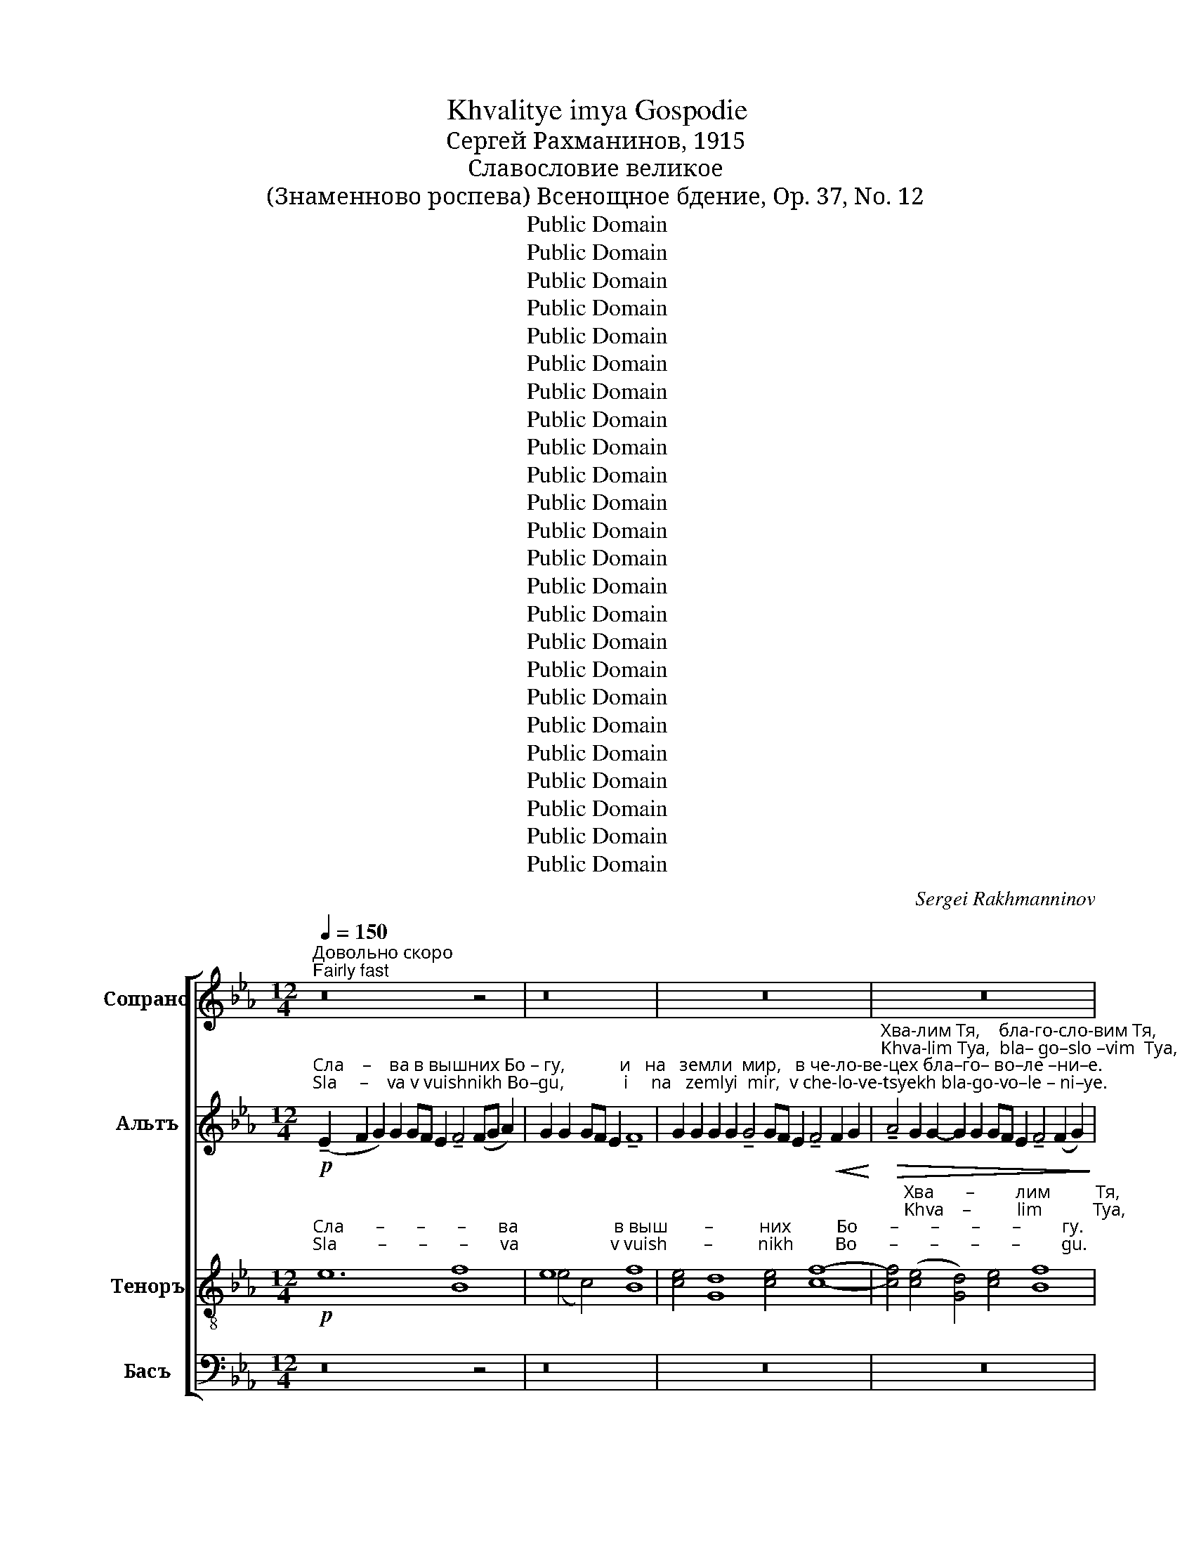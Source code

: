 X:1
T:Khvalitye imya Gospodie
T:Сергeй Рахманинов, 1915
T:Славословие великое
T:(Знаменново роспева) Всенощное бдение, Op. 37, No. 12
T:Public Domain
T:Public Domain
T:Public Domain
T:Public Domain
T:Public Domain
T:Public Domain
T:Public Domain
T:Public Domain
T:Public Domain
T:Public Domain
T:Public Domain
T:Public Domain
T:Public Domain
T:Public Domain
T:Public Domain
T:Public Domain
T:Public Domain
T:Public Domain
T:Public Domain
T:Public Domain
T:Public Domain
T:Public Domain
T:Public Domain
T:Public Domain
C:Sergei Rakhmanninov
Z:Public Domain
%%score [ ( 1 2 ) ( 3 4 ) ( 5 6 ) ( 7 8 9 ) ]
L:1/8
Q:1/4=150
M:12/4
K:Eb
V:1 treble nm="Сопрано" snm="С."
V:2 treble 
V:3 treble nm="Альтъ" snm="А."
V:4 treble 
V:5 treble-8 nm="Теноръ" snm="Т."
V:6 treble-8 
V:7 bass nm="Басъ" snm="Б."
V:8 bass 
V:9 bass 
V:1
"^Довольно скоро\nFairly fast" z16 z4 | z16 | z24 | z24 | %4
"^мягко\nsoftly"!p!"^Kла–ня   –   ем        Ти           ся,   сла-во - сло – вим         Тя,\nKla–nya   –  em        Ti           sya,   sla–vo – slo  – vim         Tya," !tenuto![Ac]4 [ce]4 !tenuto![GB]4 [ce]4 !tenuto![Bd]4 c2 c2 | %5
!>(! !tenuto!B4 [Gc]4!pp! B4 z4!>)! | z24 | z24 | %8
!pp!"^Бо     –    же.\nBo     –   zhe." !tenuto!e8 B2 x2 x4 x8 z8 | z16 z4 | z16 | %11
!mf!"^Гос– по–ди,  Сы  –   не       Е     –   ди–но–род  –   ный,\nGos–po–di,   Sui  –   ne      Ye    –    di– no–rod  –   nuii," (B2!<(! c2) d2 d2!>(! (dc B2) c4!<(! (cd e2) d2 d2!>(! (dc B2) c4"^И       –        –     и  –  су – се Хри - сте, \nI         –        –     i   –   su– se Khri –ste,"!<(! (d2 e2!<)!!>)!!<)!!>)!!<)! | %12
!f! f4) e4 !tenuto!e4 d2 c2 (dc B2 c8)!mf!"^певуче\nmelody""^и   Свя–\n i   Svya–"!<(! B2 c2!<)! | %13
"^–тый                    Ду   –  ше.                                                   Гос        –        по    –    ди          Бо       –       –       –           же, \n–tuii                      Du  –  she.                                                  Gos       –        po    –     di           Bo      –       –       –          zhe,"!>(! (d2 c2 B4)!>(!!<(! !tenuto!c4 (B4-!>(! B8 c4)!>)!!>)!!<)!!>)! | %14
!p!"^в зем–ляй грехи   ми-ра, прий-ми      мо–лит – ву  на –\nv zyem-lyai grekhi mi-ra, prii-mi          mo-lit  –   vu  na –"!<(! B8"^ослабляя звук\nmore relaxed" c4!>(! c4 B12!pp!!>(! (A8!<)!!>)!!>)! | %15
"^– шу.\n– shu." G8) z16 z8 z4 | %16
 z16"^Медленее\nSlower"[Q:1/4=120]"^певуче (melody)"!p! (F2!<(! G2)!<)! | %17
 !tenuto!A2 G2!>(! G2 F2 !tenuto!A4 G4 (!tenuto!F4 G4)!>)! | %18
"^задерживая \n(slowing)"[Q:1/4=100]!pp! A2 G2 A2 G2 !tenuto!A8 | %19
!p!!<(! !tenuto!e4 !tenuto!e4 !tenuto!e4 !tenuto!e4 !tenuto!e4!ff! !>![ce]8!<)! | %20
!>(! ([ce]2 [Bd]2 [=Ac]4)!p! !fermata!d4 z4!>)! | %21
!pp! z2"^короткими, отрывистыми звуками\nshort, staccato sounds""^Прежний темп\nFirst tempo"[Q:1/4=150]"^На всяк день бла-го-слов-лю Тя       и   вос-хва – лю и – мя  Тво-е     во            ве – ки    и  в век    ве – ка.\nNa vsyak den' bla–go–slov–lyu Tya     i    vos-khva-lyu  i – mya Tvo-ye  vo            ve – ki      i   v vek     be – ka." [Bd]2 !tenuto![cd]4 [Bd]2 [Bd]2 [Bd]2 [=Ad]2 | %22
 [Bd]2 !tenuto![Bd]4 [Bd]2 [Bd]2 [=Ad]2 | [Bd]2 [Bd]2 [Bd]2 [Bd]2!<(! [Bd]2 [Bd]2!<)! | %24
!>(! [Bd]2 [Bd]2 [Bd]2!<(! d2!>(! !tenuto!d8!>)!!<)!!>)! | %25
!p!"^– ка.                                               На                всяк    день   бла–го – слов– лю   Тя,    вос – хва– лю    и   –    мя     Тво –\n– ka.                                                Na               vsyak  den'     bla - go – slov – lyu   Tya,  vos – khva-lyu    i    –    mya  Tvo –" d8-!>(! d12!pp! [Gd]4!>)! | %26
 !tenuto![Gc]4!pp! [Ac]2 [Ac]2 [Ac]2 [Ac]2 [Ac]2 [Ac]2 [Gc]2 [Gc]2 [Gc]2!<(! c2 [Bc]2 [Ac]2!<)! | %27
"^–е                   во  ве–ки  и  в век  ве   –     ка.                             Спо   –    до     –     би,       Гос-по–ди, в день   сей со-хра–\n–ye                 vo  ve–ki    i   v  vek  ve   –     ka.                             Spo   –     do     –     bi,       Gos-po-di,  v  den'    sei  so-khra-"!>(! !tenuto!c6 [Ac]2 [Ac]2 [Ac]2 [Ac]2 [Ac]2!p!!>(! !tenuto![Gc]8!>)!!>)! | %28
!pp! [Fc]8- [Fc]4!pp! c4 | !tenuto!B6 B2 | B2 B2 B2 B2 | !tenuto!B4!<(! B2 B2!<)! | %32
 !tenuto!B4!>(! !tenuto!B4!<(! B2 B2!>)!!<)! |!>(! !tenuto!B4 !tenuto!B12!>)! |!pp! B4 B4 | %35
 B4 B2 B2 !tenuto!uB8 | %36
[Q:1/4=110]"^Медленее, певуче\nSlower, melodious"!p!"^Бу – ди, Гос – по–ди, ми – лость,    Тво–я        на  нас,       я–ко–же у – по – ва   –    хом   на        Тя.                     По –\nBu – di,  Gos – po-di,  mi  – lost',       Tvo-ya      na  nas,      ya-ko-zhe u – po – va  –   khom na       Tya.                   Po – \n"!<(! G2 A2!>(! !tenuto!B4 A2!<(! A2 !tenuto!A4!>(! A4- A2!p! A2 A!<(!G F2 !tenuto!G8!<)!!>)!!<)!!>)!!<)! | %37
[Q:1/4=100]"^Еще шире \nBroader"!mf! [ce]2 [ce]2!<(! [ce]2 [=Bd]4 [ce]2!ff! [df]8!>(! [ce]4 [ce]4!p! !fermata![Bd]8 z4!p![Q:1/4=150] ([Bd]2!<(! [ce]2)!<)!!>)!!<)! | %38
!mf!"^–ми        –       –       –       –       –       –       –          луй              мя.                                             Ис–це – ли \n–mi        –       –       –       –       –       –       –           lui               mya.                                           Is –tse –  li""^В прежнем темпе\nIn former tempo" (!tenuto![df]12!>(! [ce]4!>)! | %39
!p! [=Bd]4 [ce]4)!<(! ([Bd]2 [ce]2)[Q:1/4=120]"^задерживая \n(slowing)" (!>![df]4-!<)! | %40
 [df]2 [ce]2 [=Bd]4- [Bd]2) z2[Q:1/4=150]"^В темпе\nIn tempo"!<(! [Bd]2 [ce]2!<)! | %41
!mf!!>(! (!tenuto![df]12- [df]2 [ce]2)!>)! | %42
"^ду     –    шу         мо       –      ю.                                    К Те    –   бе                                          при           –           бе       –      гох.\ndu     –    shu       mo      –      yu.                                   K Te    –   be                                           pri            –           be       –     rokh."!<(! ([=Bd]2 [ce]2)!>(! (!tenuto![df]2 [ce]2)!<(! ([=Bd]2 [ce]2)!f! (!>![df]4-!<)!!>)!!<)! | %43
!>(! [df]2 [ce]2!p! [=Bd]4- [Bd]2) z2!<(! ([Bd]2 [ce]2)!>)!!<)! | %44
!f!!>(! ([df]12- [df]2 [de]2)!>)! | %45
!<(! ([=Bd]2 [ce]2!>(! !tenuto![df]2 [ce]2)!<(! ([=Bd]2 [ce]2)!ff!"^задерживая\n (slowing)"[Q:1/4=120] (!>![df]4-!<)!!>)!!<)! | %46
!>(! [df]2 [ce]2!p! [=Bd]8- [Bd]2) z2!>)! | %47
"^В темпе\nIn tempo"[Q:1/4=150]!ppp!"^Гос–по–ди,  при  –  бе       –       –       –       –       –      жи    –     ще    был                            е –  си\nGos-po–di,   pri    –  be       –       –       –       –       –      zhi    –  shche  buil                           ye – si" z16 | %48
 z16 | z16 |!p! z16 | %51
"^нам.                                                                                 Ис       –        це – ли                                         ду          –           шу\nnam.                                                                                 Is       –        tse – li                                            du         –         shu" z16 | %52
 z8 z4 z2!pp! (de | [df]2)!>(! [ce]2 [=Bd]4 z4!<(! z2 (([Bd][ce]!>)!!<)! | %54
!>(! !tenuto![df]2 [ce]2)) [=Bd]4!>)! | %55
 z2"^мо   –  ю.                              я       –       –      ко     со  – гре   – ших Те – бе,              на – у   –   чи             мя         тво–\nmo  –  yu.                            ya      –       –      ko     so  – gre  – shikh Te – be,             na – u  –    chi           mya       tvo–"!<(! ([=Bd][ce]) (!>![df]2!>(! [ce]2 [Bd]4)!<(! ([Bd]2 [ce]2!<)!!>)!!<)! | %56
"^Темп бсё оживленнее, \nзвучность остается легкой\nAlways animated tempo,  remains soft."[Q:1/4=160]!mf!!>(! [df]4) [ce]4!p! [Bd]2 [Bd]2!>)! | %57
 [Bd]2 [Bd]2 (!tenuto!c2 Bc)!<(! d2 e2!<)! | (!tenuto!f2 ed) !tenuto!e8 | %59
!p!"^–ри – ти     вол–ю    Тво– ю,        я   –   ко         Ты   е   –    си                      Бог       мой:     я  –   ко      у      Те  –  бе    ис –\n– ri  –  ti       vol –yu   Tvo–yu,       ya  –  ko         Tui  ye  –    si                       Bog      moi:     ya  – ko       u      Te  – bye   is –""^я        –       ко              Ты                                       е         –        си                     Бог        мой:\nya       –      ko              Tui                                     ye         –        si                      Bog       moi:" d4!<(! (c2 Bc)!>(! (d4-!<)!!>)! | %60
 d2 cB)!<(! (!tenuto!c2 Bc) (d3 e)!<)! |!>(! ((d4 c4)) B4!>)! |!p! f2 e2 e2 dc d2!<(! Bc!<)! | %63
"^–точ –ник  жи  –   во – та,          во       све  – те         Тво – ем                    у  –   зрим   свет.     Про–ба–ви  ми–лость Тво–\n–toch-nik   zhi  –    vo – ta,           vo       sve  – te          Tvo – yem                 u  –  zrim    svet.      Pro–ba– vi    mi–lost'   Tvo–"!>(! d2 d2 ed!<(! c2 !tenuto!d4!>)!!<)! | %64
!mf! e2 e2 ed c2!<(! (!tenuto!c2 d[ce])!<)! | !tenuto![Bf]4!>(! [Be]4 [Bd]4!>)! | %66
 e2 [df]2!<(! [df]2 [df]2 [df]2 [eg]2!<)! | %67
!ff!"^–ю                          ве        –           ду–щим Тя.    Свя-тый Бо-же,   Свя-тый Креп-кий, Свя-тый Без – смерт-ный, по–\n–yu                         ve        –       dushchim Tya,  Svya-tui  Bo-zhe, Svya-tui  Krep–kii,   Svya-tui   Bez – smert-nui,   po–\n" (a4 g2 fg) (a4 g2 ag) | %68
!>(! [df]4 [ce]4 [df]8!>)! |!p! c2 c2 [Bd]2 cd | [Be]2 [Be]2 !tenuto![Bd]2 cd | %71
 ed [Be]2!<(! (d2 e2)!<)! |!mf! !tenuto![cf]4!>(! [ce]2 [cd]2!>)! | %73
!p!"^–ми–луй нас. Святый Бо – же,    Святый Крепкий,  Свя – тый Без – смертный, по–ми-луй нас. Святый Бо –же, \n–mi– lui  nas.  Svyatui  Bo –zhe,   Svyatui  Krepkii,      Svya – tui  Bez – smertnuii, po– mi–lui  nas. Svyatui  Bo–zhe,  \n" !tenuto![ce]4 !tenuto![=Bd]4!pp! !tenuto!c4 | %74
!p! c2 c2 [=Bd]2 [=Ac][Bd] | [ce]2 [ce]2 [=Bd]2 [=Ac][Bd] | [ce][=Bd] [ce]2!<(! ([Bd]2 [ce]2)!<)! | %77
!>(! !tenuto![cf]4 [ce]2 [cd]2!>)! |!p! !tenuto![ce]4!>(! !tenuto![=Bd]4 !tenuto!c4!>)! | %79
!pp! !tenuto!c2 c2 !tenuto![=Bd]2 [=Ac][Bd] | %80
"^Свя-тый Креп-кий,  Свя  – тый   Без      –   смерт-ный, по  –  ми – луй   нас.\nSvya-tui  Krep– kii,    Svya – tui     Bez      –   smert-nuii, po   –  mi  – lui    nas." !tenuto![ce]2 [ce]2 !tenuto![=Bd]2 [=Ac][Bd] | %81
 !tenuto![ce][=Bd] [ce]2!<(! ([Bd]2 [ce]2)!<)! |!f! !tenuto![df]4!>(! [ce]2 [cd]2!>)! | %83
!p! !tenuto![ce]4!<(! !tenuto![=Bd]4 !tenuto!c4!<)! | %84
!mf!"^Сла  –  ва    От–цу    и      Сы–ну\nSla   –   va    Ot–tsu    i       Sui-nu" [Bd]4 [Bd]2 [Be]2 !tenuto![Bd]2 [Bd]2 [Bd]2 [Bd]2 | %85
"^и    Свя –то –му       Ду –  ху,        и   ны–не   и при-сно и   во     ве  – ки веков, Аминь.    Свя     –     –    тый  Без –\n i    Svya–to– mu      Du – khu,      i    nui–ne   i  pri –sno  i    vo     ve  – ki   vekov, Amin'.     Svya    –      –    tui    Bez –" [Bd]2 [Bd]2 [Bd]2!<(! de!>(! !tenuto![Bf]4 [Be]4!<)!!>)! | %86
 [ce]2 [ce]2 [ce]2 [ce]2 !>![Be]2 [ce]2 [ce]2 [Be]2 | !>![ce]4 [ce]2 [ce]2 [df]2 [ce]2 !>![df]4 | %88
!f! ([df]4 [ce]4) [df]4 (e2 f2) | %89
"^–смерт-ный, по –ми–луй нас.       Свя     –    тый           Бо     –      же,                 Свя    –    тый            Креп    –     кий,\n–smert–nui,   po– mi– lui  nas.       Svya    –    tui             Bo    –      zhe,                Svya   –    tui               Krep    –     kii," !>!g4!mf! f2 e2 f2 e2 !tenuto!d4 | %90
!f!"^акцентируя каждую ноту\naccentuating every note" c4 d4 e4 d4 | (f2 e2) f4 e4 d4 | %92
"^задерживая \nslowing"[Q:1/4=110]"^Свя     –      тый    Без  –  смерт–ный, по   –   ми – луй  нас.\nSvya    –      tui      Bez  –  smert–nui,   po  –    mi –  lui   nas.      \n" (f2 e2)!<(! [df]2 [eg]2!ff! !>![fa]4!>(! [eg]2 [df]2!<)!!>)! | %93
[Q:1/4=70]!>(! !tenuto![eg]4 !tenuto![df]4!p! !fermata![ce]8!>)! |] %94
V:2
 x20 | x16 | x24 | x24 | x24 | x4 x4 B8- | B16- B8- | B16- B8 | (c4 B4) B8- B8 x8 | x20 | x16 | %11
 x4 x4 x4 x4 x4 x4 x4 x4 B4- | B8- B8- B2 z2 z4 z4 B2 c2 | x28 | x36 | x36 | x20 | x24 | x16 | %19
 !tenuto!cBAB !tenuto!cBAB !tenuto!cBAB !tenuto!cBAB !tenuto!cBAB x8 | x16 | x16 | x12 | x12 | %24
 x4 x2 =AB (c4 B4) | (=A8 G12) x4 | x8 x8 x4 x2 GA x4 | (B4 A2) x2 x16 | x16 | x8 | x8 | x8 | x12 | %33
 x16 | x8 | x16 | x36 | x16 x16 x8 (G2 c2) | B12 c4 | G4 c4 (G2 c2) (_B4- | %40
 B2 c2 G4- G2) x2 G2 c2 | B12- B2 c2 | (G2 c2) (_B2 c2) (G2 c2) (_B4- | B2 c2 G4- G2) x2 (G2 c2) | %44
 (B12- B2 c2) | G2 c2 _B2 c2 (G2 c2) (_B4- | B2 c2 G8- G2) x2 | %47
 !tenuto!F4 !tenuto!E4 !tenuto!D4 !tenuto!E4 | (F4 E4 D4 E4 | %49
 !tenuto!F4) !tenuto!E4 !tenuto!D4!<(! (!tenuto!E4 | !>!F8)!ppp! !tenuto!E4 !tenuto!E4!<)! | D16 | %52
 x8 x4 x2 =Bc | x16 | x8 | x16 | x12 | x8 d2 c2 | (d2 cB) (c4 B2) B2 | .B2 .B2 .B2 .B2 .B2 .B2 | %60
 .B2 .B2 .B2 .B2 (B3 c) | d4 c4 B4 | x12 | x12 | x12 | x12 | x12 | %67
 !>!e2 !>!f2 !>!c2 !>!f2 (!>!e2 !>!f2 !>!c2 !>!fe) | x16 | x4 x2 B2 | x4 x2 B2 | B2 B2 B4 | x8 | %73
 x12 | x8 | x8 | x8 | x8 | x12 | x8 | x8 | x8 | x8 | x12 | x16 | x16 | x16 | x16 | x16 | x16 | %90
 x16 | x16 | x16 | x16 |] %94
V:3
!p!"^Сла    –    ва в вышних Бо – гу,            и   на   земли  мир,   в че-ло-ве-цех бла–го– во–ле –ни–е.\nSla     –    va v vuishnikh Bo–gu,             i     na   zemlyi  mir,  v che-lo-ve-tsyekh bla-go-vo–le – ni–ye." (!tenuto!E2 F2 G2) G2 GF E2 !tenuto!F4 (FG A2) | %1
 G2 G2 GF E2 !tenuto!F8 | G2 G2 G2 G2 !tenuto!G4 GF E2 !tenuto!F4!<(! F2 G2!<)! | %3
"^Хва-лим Тя,    бла-го-сло-вим Тя,        кла–ня–ем Ти ся, сла-во-сло-вим Тя,  бла– го – да – рим Тя,  ве –\nKhva-lim Tya,  bla– go–slo –vim  Tya,       kla – nya-em Ti sya, sla–vo–slo – vim  Tya, bla – go –  da –  rim Tya, ve –"!>(! !tenuto!A4 G2 G2- G2 G2 GF E2 !tenuto!F4 (F2 G2)!>)! | %4
!p! !tenuto!A4 G2 G2 G2 G2 GF E2 F4 G2 G2 | !tenuto!G4 GF E2 F4!<(! F2 G2!<)! | %6
!mf!"^-\nли-ки-я  ра-ди слав-ы Тво-е-я.     Гос–по–ди    Ца–рю Не-бес-ный,    Бо–же  От    –  че Все-дер-жи-те-лю,\n–li–ki–ya  ra–di  slav–ui Tvo-e-ya.    Gos–po–di   Tsa-ryu Ne-bes-nui,      Bo-zhe  Ot  –  che Vse-der-zhi-te–lyu," !tenuto!A4 G2!>(! G2 G2 G2 G2 G2 GF E2 !tenuto!F4!>)! | %7
!mf! !tenuto!A4 G2!>(! G2- G2 G2 GF E2 F4 (F2 G2)!>)! | %8
!p! !tenuto!A4 G4"^Бо    –    же  От  –  че.\nBo    –   zhe  Ot  – che." !tenuto!A4 G4 G2 G2 GF E2 F8- | %9
"^Гос      –       по –   ди,     Сы        –       не             Е            –          ди  –  но   –  род       –       –       –       –         ный,\nGos     –       po  –  di,      Sui        –       ne             Ye          –          di   –  no   –  rod       –       –       –       –          nuii" F8 z4!p!"^Гос   –    по   –    ди,       Сы        –       не           Е    –   ди    –   но  –  род – \nGos  –   po  –   di,       Sui     –      ne        Ye  –  di    –  no  –  rod –" !tenuto!A4 G2 G2 | %10
 !tenuto!G4 G2 G2 GF !tenuto!E2 !tenuto!F4- | %11
 F4"^– ный, И   –   и–су  –  се  Хри-сте,     и    Свя-тый     Ду–ше.      Господи Боже, Агнче Божий, Сы-не   От-ечь,\n– nuii,  I    –    i –su  –  se Khri-ste,      i    Svya-tuii     Du-she.    Gospodi Bozhe, Agnche Bozhi, Sui-ne   Ot-ech',"!<(! (F2 G2) A2 G2 !tenuto!A4!>(! G2 G2 !tenuto!G4!p! G2 G2 (!tenuto!GF E2) F2 FG!<)!!>)! | %12
!mf! !tenuto!A4 G2 G2 G2 G2!>(! G2 G2 G2 G2!p! !tenuto!G4 GF E2 F4!>)! | %13
"^в зем – ляй грех ми – ра,  по – ми – луй      нас;         в зем     –      ляй        гре   –     хи                                    ми –\nv zyem-lyai grekh mi –ra,  po – mi –  lui       nas;          v zyem  –     lyai         gre   –    khi                                    mi –" !tenuto!A4 G2 G2 !tenuto!G4!<(! G2 G2!>(! !tenuto![FA]4 [EG]4!<(! (F2 G2)!<)!!>)!!<)! | %14
 A4!>(! G2 G2 G2 G2 G2 G2 G6 G2 GF E2 F8!>)! |!ppp!"^– pa.\n– ra." E2 z2 z16 z16 | %16
 x16!pp!"^Ты                    е  –   си    е-дин\nTui                   ye  –  si   ye-din" E4- | %17
!>(! E4 E4 !tenuto!E4 E4 E8!>)! | %18
!pp!"^Иисус Христос,  в сла       –         ву                   Бо         –         га                    От        –          ца.             А         –        минь.\n Iisus  Khristos,  v  sla        –         vu                   Bo        –         ga                    Ot         –         tsa.             A         –        min'." E2 E2 E2 E2 !tenuto!E8 | %19
!p!!<(! !tenuto!ABcB !tenuto!ABcB !tenuto!ABcB !tenuto!ABcB !tenuto!ABcB!ff! !>!G8!<)! | %20
!>(! G8!p! !fermata![^F=A]4 z4!>)! |!pp! z2 G2 !tenuto!=A4 G2 F2 G2 D2 | G2 !tenuto!G4 F2 G2 D2 | %23
 G2 G2 G2 F2 G2!<(! G=A!<)! |!>(! B2 B2 B2!<(! =AG!>(! (A4 G4)!>)!!<)!!>)! | %25
!p! D8-!>(! D12!pp! !tenuto!D4!>)! | !tenuto!C4 F2!pp! E2 F2 C2 F2 E2 F2 C2 E2!<(! EF G2 F2!<)! | %27
!>(! (!tenuto!G2 FE F2) E2 F2 C2 FE D2!p!!>(! E8!>)!!>)! |!pp! C8- C4!pp! F4 | %29
 (!tenuto![FA]4 [E_G]2) [_DG]2 | [E_G]2 [B,G]2 [EG]2 G2 | [_D_G]4!<(! [DF]2 [EG]2!<)! | %32
"^–ни       –         ти        –       ся   нам,   в день   сей                                        со     –    хра     –    ни      –    ти  –   ся   нам.\n–ni        –          ti         –       sya nam,  v  den'    sei                                         so     –    khra   –     ni      –     ti    –  sya  nam." !tenuto!A4!>(! !tenuto!_G4!<(! [=DF]2 [EG]2!>)!!<)! | %33
!>(! !tenuto![FA]4 _G12!>)! |!pp! [E_G]4 [B,G]4 | [E_G]4 G2 [CG]2 !tenuto!u[DF]8 | %36
!p!!<(! [B,E]2 [_CE]2!>(! !tenuto![_DE]4 [CE]2!<(! [DE]2 !tenuto!E4!>(! D4- D2!p! E2!<(! E2 E2 !tenuto!E8!<)!!>)!!<)!!>)!!<)! | %37
!mf! [EG]2 [EG]2!<(! [EG]2 [DG]4 [EG]2!ff! [FA]8!>(! [EG]4 [EG]4!p! !fermata![DG]8 z8!<)!!>)! | %38
 z4!mf!"^Благословен    е-си,   Господи, научи  мя о-прав-да     ни-ем Тво-им.                                   Благословен    е-си,\nBlagoslovyen   ye-si,   Gospodi, nauchi mya oprav-da    ni –em Tvo-im.                                  Blagoslovyen   ye-si," (3F2 F2 G2 !>!A4- (3A2 G2 G2 | %39
 (3G2 G2 G2 (3G2 G2 G2 (3:2:4G2 G2!<(! FG !>!A4!<)! |!>(! (3A2 G2 G2!p! F8- F2 z2!>)! | %41
!mf! z4!<(! (3F2 F2 G2 !>!A4-!>(! (3A2 G2 G2!<)!!>)! | %42
"^Господи, научи  мя о-прав-да-ни-ем Тво-им.                           Благословен   е-си,   Господи, научи мя о-прав-да–\nGospodi, nauchi mya oprav-da-ni–em Tvo-im.                           Blagosloven    ye-si,  Gospodi, nauchi mya opravda–" (3G2 G2 G2 (3G2 G2 G2 (3:2:4G2!<(! G2 FG!>(! !>!A4!<)!!>)! | %43
 (3A2 G2 G2!p! F8- F2 z2 |!mf! z4!<(! (3F2 F2 F2 !>!A4-!>(! (3A2 G2 G2!<)!!>)! | %45
 (3G2 G2 G2 (3G2 G2 G2 (3:2:4G2!<(! G2 FG!ff! !>!A4!<)! | %46
!>(! (3A2"^–ни-ем Тво-им.\n–ni –em Tvo-im." G2 G2!p! F8- F2 z2!>)! | %47
!ppp!"^Гос–по–ди,  при  –  бе       –       –       –       –       –      жи    –     ще    был                            е –  си\nGos-po–di,   pri    –  be       –       –       –       –       –      zhi    –  shche  buil                           ye – si" z16 | %48
 z8 z4!p!"^К Те    –   бе   при–бе–гох.\nK Te    –   be   pri  –be–rokh." !tenuto!G4 | %49
 !tenuto!G4 G2!<(! FG!>(! (!tenuto!A4!p!!<(! G4)!<)!!>)!!<)! |!p!!>(! z16!>)! | %51
"^нам.\nnam." x8!mf!"^Аз –рех:     Гос – по–ди,       по–ми–луй      мя,  ис – це – ли     ду – шу   мо– ю,         я  –  ко   со  –гре–\nAz –pekh:  Gos – po–di,        po–mi– lui      mya, is  – tse– li       du – shu  mo-yu,      ya  –  ko   so –gre–" !tenuto!F4 !tenuto!G4 | %52
 !tenuto!A4!p! G2 G2- G2 F2 G2 G2 | G2 G2 G2 G2 G2 G2 G2 G2 | G2 G2 G2!<(! FG!<)! | %55
"^–ших          Те     –      бе. \n –shik         Te      –      be." !>!A4!>(! G4 (F4-!<(! F2 G2)!>)!!<)! | %56
!mf!"^Гос –  по  –  ди,            к Те – бе  при–бе  – гох,            нa – у   –  чи   мя   тво– \nGos –  po  –  di.             k Te – bye pri– be – gokh,          na– u   –  chi  mya tvo–" !tenuto!A4!>(! !tenuto!G4 !tenuto!G4!>)! | %57
 .G2 .G2 .G.F .E2 !tenuto!F4 | .F2 .G2 !tenuto!A4 G2 .G2 | %59
!p!"^–ри – ти     вол–ю    Тво– ю,        я   –   ко         Ты   е   –    си                      Бог       мой:     я  –   ко      у      Те  –  бе    ис –\n– ri  –  ti       vol –yu   Tvo–yu,       ya  –  ko         Tui  ye  –    si                       Bog      moi:     ya  – ko       u      Te  – bye   is –" .G2 .G2 .G2 .G2 .G2 .G2 | %60
 .G2 .G2 .G2 .G2!<(! (!tenuto!G2 FG)!<)! |!>(! !>![FA]4 [EG]4 [DF]4!>)! | %62
!p! [AB]2 [GB]2 [GB]2 [GB]2 [GB]2!<(! [GB]2!<)! | %63
"^–точ –ник  жи  –   во – та,          во       све  – те         Тво – ем                    у  –   зрим   свет.     Про–ба–ви  ми–лость Тво–\n–toch-nik   zhi  –    vo – ta,           vo       sve  – te          Tvo – yem                 u  –  zrim    svet.      Pro–ba– vi    mi–lost'   Tvo–"!>(! [GB]2 [GB]2 B2!<(! B2 !tenuto!B4!>)!!<)! | %64
!mf! G2 [EG]2 [EG]2 [EG]2!<(! !tenuto!G2 FG!<)! | !tenuto!A4!>(! G4 F4!>)! | %66
 [GB]2 B2!<(! B2 B2 B2 B2!<)! |!ff! (!>!c4 G2 c2) (!>!c4 G2 c2) |!>(! [FB]4 G4 [FB]8!>)! | %69
!p!"^Свя-тый Бо-же,   Свя-тый Креп-кий, Свя-тый Без – смерт-ный, по–\nSvya-tui  Bo-zhe, Svya-tui  Krep–kii,   Svya-tui   Bez – smert-nui,   po–\n" [EG]2 [EG]2 !tenuto!F2 EF | %70
 G2 G2 !tenuto!F2 EF | GF G2 (F2 G2) |!mf! !tenuto!A4!>(! G2 A2!>)! | %73
!p!"^–ми–луй нас. Святый Бо – же,    Святый Крепкий,  Свя – тый Без – смертный, по–ми-луй нас.   Свя    –   тый \n–mi– lui  nas.  Svyatui  Bo –zhe,   Svyatui  Krepkii,      Svya – tui  Bez – smertnuii, po– mi–lui  nas.   Svya  –    tui   \n" !tenuto!G4 !tenuto![FG]4!pp! !tenuto![EG]4 | %74
!p! [EG]2 [EG]2 !tenuto![DG]2 G2 | [CG]2 [CG]2 !tenuto![DG]2 G2 | G2 [EG]2!<(! ([DF]2 E2)!<)! | %77
!>(! !tenuto!F4 G2 A2!>)! |!p! !tenuto!G4!>(! !tenuto![FG]4 !tenuto![EG]4!>)! | %79
!p! !tenuto!G4 !tenuto!G4 | %80
"^Бо     –     же,                Свя      –       тый   Без –смерт-ный, по – ми – луй   нас.  \nBo     –    zhe,                Svya    –       tui     Bez–smert– nui,   po – mi – lui     nas.\n" !tenuto!G4 !tenuto!G4 | %81
 !tenuto!G4 !tenuto!G2!<(! FG!<)! |!f! !>!A4!>(! G2 A2!>)! | %83
!p! !tenuto!G4!<(! !tenuto![FG]4 !tenuto![EG]4!<)! | %84
!mf!"^Сла  –  ва    От–цу    и      Сы–ну\nSla   –   va    Ot–tsu    i       Sui-nu" !tenuto![DF]4 [DF]2 [EG]2 !tenuto![DF]2 [DF]2 [DF]2 [DF]2 | %85
"^и    Свя –то –му       Ду –  ху,        и   ны–не   и при-сно и   во     ве  – ки веков, Аминь.    Свя     –     –    тый  Без –\n i    Svya–to– mu      Du – khu,      i    nui–ne   i  pri –sno  i    vo     ve  – ki   vekov, Amin'.     Svya    –      –    tui    Bez –" [DF]2 [DF]2 [DF]2!<(! [DF][EG]!>(! !tenuto![FA]4 [EG]4!<)!!>)! | %86
 [EG]2 [EG]2 [EG]2 [EG]2 !>![EG]2 [EG]2 [EG]2 [EG]2 | !>![EG]4 [EG]2 [EG]2 F2 [EG]2 !>!F4 | %88
!f! B8 B4 B4 | %89
"^–смерт-ный, по –ми–луй нас.      Свя-тый  Бо – же,   Свя-тый Креп-кий,  Свя–тый Бо – же,    Свя–тый  Креп-кий,\n–smert–nui,   po– mi– lui  nas.      Svya-tui   Bo – zhe, Svya-tui  Krep–kii,    Svya–tui   Bo – zhe,  Svya-tui     Krep-kii,\n" !>!B4!mf! [AB]2 [GB]2 [AB]2 [GB]2 !tenuto![FB]4 | %90
!ff! E2 E2 F2 EF G2 G2 F2 FG | A2 G2 A2 GF G2 FE F2 G2 | %92
"^Свя     –      тый    Без  –  смерт–ный, по   –   ми – луй  нас.\nSvya    –      tui      Bez  –  smert–nui,   po  –    mi –  lui   nas.      \n" A4!<(! G2 GA!ff! !>!B4!>(! c2 c2!<)!!>)! | %93
!>(! !tenuto![Gc]4 !tenuto![FG]4!p! !fermata![EG]8!>)! |] %94
V:4
 x20 | x16 | x24 | x24 | x24 | x16 | x24 | x24 | x4 x4 x4 x4 x4 z4 (D4 C4 | =B,4) z16 | x16 | x36 | %12
 x32 | x4 x4 x4 x4 x4 x4 E4 | (F4 D4) E4 C4 D4 B,4 C4 (C4 D4) | E16- E16- E4- | E16 x4 | x24 | %18
 x16 | !tenuto!E4 !tenuto!E4 !tenuto!E4 !tenuto!E4 !tenuto!E4 E8 | x8 ^F4 z4 | x16 | x12 | x12 | %24
 x16 | x24 | x28 | x24 | x16 | x8 | x2 x2 x2 _DC | x8 | (F2 E_D) (E2 DC) x4 | x4 (E8 _D4) | x8 | %35
 x16 | x36 | x44 | x16 | x16 | x16 | x16 | x16 | x16 | x16 | x16 | x16 | %47
 !tenuto!C4 !tenuto!C4 !tenuto!C4 !tenuto!C4 | (D4 C4 =B,4 C4- | %49
 C4) !tenuto!C4 !tenuto!C4 (!tenuto!C4 | !>!D8)!ppp! C4 C4 | D2 z2 z4 x8 | x16 | x16 | x8 | x16 | %56
 x8 (G2 DE) | F2 F2 ED C2 (D2 E2) | F2 G2 A4 G2 DE | F2 F2 E2 E2 D2 DE | F2 ED E2 DC (D3 E) | x12 | %62
 x12 | z4 GF E2 F4 | EF E2 E2 E2 E2 FG | x12 | x12 | (!>!A4 G2 FG) (!>!A4 G2 AG) | x16 | x8 | x8 | %71
 x8 | x8 | x12 | x4 x2 ED | x4 x2 ED | CD x2 x4 | x8 | x12 | x8 | x8 | x8 | x8 | x12 | x16 | x16 | %86
 x16 | x16 | (F4 E4) F4 (G2 A2) | x16 | x16 | x16 | x16 | x16 |] %94
V:5
!p!"^Сла       –       –       –       ва                     в выш        –          них          Бо       –       –       –       –         гу.\nSla         –       –       –       va                    v vuish        –          nikh         Bo       –       –       –       –         gu." e12 [Bf]8 | %1
 e8 [Bf]8 | [ce-]4 [Gd]8 [ce]4 [cf]8- | %3
 [cf]4"^Хва       –         лим          Тя,                  кла–ня  –   ем         Ти            ся,   сла-во-сло – вим          Тя,\nKhva    –          lim           Tya,                 kla–nya  –  em          Ti           sya,   sla–vo–slo –  vim          Tya," ([ce]4 [Gd]4) [ce]4 [Bf]8 | %4
!p! !tenuto![Ae]4 [ce]4 !tenuto![Gd]4 [ce]4 !tenuto![Bf]4 [ce]2 [ce]2 | %5
!>(! !tenuto![Gd]4 [Ac]4!pp! [Bd]8!>)! | %6
"^бла–го      –     дар       –         им               Тя,                                                                                             Бо  – же. \nbla – go     –    dar       –       im           Tya,                                                                     Bo  – zhe.\n" [ce]4 [df]8 [ce]8 [Bd]4- | %7
 [Bd]4 ([eg]4 [df]4 [ce]4 d8) | x8!pp! !tenuto!f4 e4!pp! !tenuto![df]4 [ce]4 x8 | %9
!mf! (=B2 c2) d2 d2 (dc B2) c4!<(! (cd e2)!<)! | d2 d2!>(! (dc =B2 c4) (cd e2)!>)! | %11
!p!"^Е         –        ди    –     но  –  род        –       –       –       ный,                         Гос     –     по  –  ди      Бо        –        же,\nYe        –        di     –     no  –  rod        –       –       –       nuii,                          Gos    –     po  –  di        Bo       –       zhe,\n" d8 d4 e4 (e4 d8)!<(! ([ce]4 [Bd]2 [Be]2)!<)! | %12
!mf! ([df]4 [eg]4) [ce]4 [df]4!>(! ([Bd]4 [ce]4) ([Ac]4 [Bd]4)!>)! | %13
!p!"^Агн        –            че                      Бо        –       жий,        в зем      –        ляй        гре   –    хи                                     ми –ра, помилуй нас\nAgn        –            chye                 Bo        –        zhii,        v zyem    –       lyai         gre   –   khi                                     mi –" (d4 e4) (c4 d4) (B4 c4) A4 | %14
 (B4 G4) G4 E4 (G4 D4 E4) (A4 B4) |!ppp!"^– pa.\n– ra." G2 z2 z16 z16 | z16!pp! ((A2 B2 | %17
!>(! c4)) B4 !tenuto!c4 B4 (A4 B4)!>)! |!pp! c2 B2 c2 B2 !tenuto!c8 | %19
!p!!<(! !tenuto!cded !tenuto!cded !tenuto!cded !tenuto!cded !tenuto!cded!ff! !>![ce]8!<)! | %20
!>(! ([ce]2 [Bd]2 [=Ac]4)!p! !fermata!d4- d4-!>)! |!pp! d16- | d12- | d12- | d16- | %25
!pp!"^– ка.                                                Спо      –     до    –     би,            Гос       –      по  – ди, в день          сей               без    гре –\n– ka.                                                 Spo      –     do    –      bi,            Gos      –      po  –  di, v  den'           sei                 bez    gre –" (d8 G12)!p!!<(! ((G2 =A2))!<)! | %26
!mf! B4!>(! A4 A4 A2 A2 !tenuto!G4 (G2 A2) B2 A2!>)! | %27
"^– ха           со-хра-ни  –   ти  – ся нам.                                           Спо   –    до     –     би,       Гос-по–ди, в день   сей со-хра–\n– kha       so-khra-ni   –    ti – sya nam.                                          Spo   –     do     –     bi,       Gos-po-di,  v  den'    sei  so-khra-" !tenuto!B4 A2 A2 !tenuto!A4 AG F2!>(! (G8!>)! | %28
!pp! F8-) F4!pp! [Fc]4 | B6 [_DB]2 | [EB]2 [EB]2 [EB]2 B2 | !tenuto![_DB]4!<(! [DB]2 [EB]2!<)! | %32
 B4!>(! B4!<(! [_DB]2 [EB]2!>)!!<)! |!>(! !tenuto![FB]4 (!tenuto![EB]8 _D4)!>)! |!pp! [EB]4 [EB]4 | %35
 [EB]4 [EB]2 [EB]2 u[DB]8 | %36
!p!"^Бу – ди, Гос – по–ди, ми – лость,    Тво–я        на  нас,       я–ко–же у – по – ва   –    хом   на        Тя.\nBu – di,  Gos – po-di,  mi  – lost',       Tvo-ya      na  nas,      ya-ko-zhe u – po – va  –   khom na       Tya." E2!<(! F2!>(! !tenuto!G4 A2!<(! B2 !tenuto!_c4!>(! B4- B2!p! c2!<(! cB A2 !tenuto!B8!<)!!>)!!<)!!>)!!<)! | %37
!mf! [Gc]2 [Gc]2!<(! [Gc]2 [G=B]4 [Gc]2!ff! [Ad]8!>(! [Gc]4 c4!p! !fermata!B8 z8!<)!!>)! | z16 | %39
 z16 | z8 z4!p!"^Ис – це – ли\nIs   – tse – li"!<(! [=Bd]2 [ce]2!<)! | %41
!mf!!>(! ([df]12- [df]2 [ce]2)!>)! | %42
"^ду     –    шу         мо       –      ю.                                    К Те    –   бе                                          при           –           бе       –      гох.\ndu     –    shu       mo      –      yu.                                   K Te    –   be                                           pri            –           be       –     rokh."!<(! ([=Bd]2 [ce]2)!>(! ([df]2 [ce]2)!<(! ([=Bd]2 [ce]2)!f! (!>![df]4-!<)!!>)!!<)! | %43
!>(! [df]2 [ce]2!p! [=Bd]4- [Bd]2) z2!<(! ([Bd]2 [ce]2)!>)!!<)! | %44
!f!!>(! ([df]12- [df]2 [ce]2)!>)! | %45
!<(! ([=Bd]2 [ce]2!>(! !tenuto![df]2 [ce]2)!<(! ([=Bd]2 [ce]2)!ff! ([df]4-!<)!!>)!!<)! | %46
!>(! [df]2 [ce]2!p! [=Bd]8- [Bd]2) z2!>)! |!ppp! !tenuto!F4 !tenuto!G4 !tenuto!A4 !tenuto!G4 | %48
 (A4 G4 F4 G4 | !tenuto!F4) !tenuto!G4 (!tenuto!A4!<(! G2 FG!<)! | %50
!p!!>(! !>!A8)!ppp! !tenuto!G4 !tenuto!c4!>)! |"^нам.\nnam." z16 | %52
!p!"^Гос – по    –   ди,         по      –       ми    –     луй            мя,            ис       –        це    –      ли\nGos – po   –    di,         po      –       mi     –      lui            mya,           is       –       tse    –        li" !tenuto!f4 !tenuto!g4!pp! !tenuto!d4 !tenuto!g4 | %53
 !tenuto!f4!<(! !tenuto!g4!>(! !tenuto!d4 !tenuto!g4!<)!!>)! |!pp! !tenuto!f4 !tenuto!g4 | %55
"^ду       –     шу            мо    –      ю.\ndu       –    shu           mo    -      yu.""^ис       –       –       –          це  –  ли,          на  –  у  –  чи                 мя            тво     –       ри      –      ти             во –  лю\nis        –       –        –         tse  –  li,            na  –  u  –  chi                mya         tvo      –       ri       –       ti               vo  – lyu\n" !tenuto!d4 !tenuto!g4 !tenuto!f4!>(! !tenuto!g4!>)! | %56
!mf! !>!d4 !>!e4 !>!B4 | !tenuto!d4 !tenuto!e4 !tenuto!B4 | !tenuto!d4 !tenuto!e4 !tenuto!B4 | %59
!p!"^Тво   –    ю,               я        –          ко                  Ты                е          –            си   Бог мой:      я       –       ко                у\nTvo   –    yu,              ya      –          ko                  Tui                ye       –             si    Bog moi:     ya     –        ko               u" !tenuto!d4 !tenuto!e4 !tenuto!B4 | %60
 !tenuto!d4 !tenuto!e4 !tenuto!B4 | !tenuto!d4 !tenuto!e4 !tenuto!B4 | %62
!p! d2 cd e2 fe d2!<(! e2!<)! | %63
"^Те       –       бе               ис    –     точ         –        –         –      ник                    жи  –  во  –  та,       Про–ба–ви  ми–лость Тво– \nTe       –       bye             is     –      toch       –        –         –      nik                     zhi  –   vo  –  ta.       Pro –ba –vi   mi–lost'    Tvo–"!>(! d2 B2 cd e2 !tenuto!d4!>)! | %64
!mf! B2 B2 cd e2!<(! (!tenuto!e2 Bc)!<)! | !tenuto!d4!>(! e4 B4!>)! | e2 f2!<(! f2 f2 f2 g2!<)! | %67
!ff!"^–ю                          ве        –           ду–щим Тя.\n–yu                         ve        –       dushchim Tya," (!>!a4 g2 fg) (!>!a4 g2 fe) | %68
!>(! f4 e4 d8!>)! | %69
!pp!"^Свя –    тый                                                                         Без–смерт-ный, по–\nSvya  –   tui                                                                          Bez–smert-nui,   po–\n" !tenuto!B4 !tenuto!B4- | %70
 B8- | B6!<(! AB!<)! |!mf! !tenuto!c4!>(! c2 d2!>)! | %73
!p!"^–ми–луй нас.\n–mi– lui  nas.\n" !tenuto!e4 !tenuto!d4!pp! !tenuto!c4 | %74
"^Свя   –   тый                                                                          Без–смертный, по-ми-луй нас.  Свя-тый Бо–же,\nSvya  –    tui                                                                           Bez–smertnuii, po–mi–lui   nas.  Svya-tui Bo–zhe,  \n" c4 G4- | %75
 G8- | G6!<(! c2!<)! |!>(! !tenuto![Ac]4 [Gc]2 [cd]2!>)! | %78
!p! !tenuto![ce]4!>(! !tenuto![=Bd]4 !tenuto!c4!>)! | %79
!pp! !tenuto![ce]2 [ce]2 !tenuto![=Bd]2 [=Ac][Bd] | %80
"^Свя-тый Креп-кий,  Свя  – тый   Без      –   смерт-ный, по  –  ми – луй   нас.\nSvya-tui  Krep– kii,    Svya – tui     Bez      –   smert-nuii, po   –  mi  – lui    nas." !tenuto![ce]2 [ce]2 !tenuto![=Bd]2 [=Ac][Bd] | %81
 !tenuto![ce][=Bd] [ce]2!<(! ([Bd]2 [ce]2)!<)! |!f! !tenuto![df]4!>(! [ce]2 [cd]2!>)! | %83
!p! !tenuto![ce]4!<(! !tenuto![=Bd]4 !tenuto!c4!<)! | %84
!mf!"^Сла  –  ва    От–цу    и      Сы–ну\nSla   –   va    Ot–tsu    i       Sui-nu" !tenuto!B4!<(! B2 B2!>(! !tenuto!B2 B2 B2 B2!<)!!>)! | %85
"^и    Свя –то –му       Ду –  ху,        и   ны–не   и при-сно и   во     ве  – ки веков, Аминь.    Свя     –     –    тый  Без –\n i    Svya–to– mu      Du – khu,      i    nui–ne   i  pri –sno  i    vo     ve  – ki   vekov, Amin'.     Svya    –      –    tui    Bez –" B2 B2 B2!<(! Bc!>(! !tenuto!d4 e4!<)!!>)! | %86
 [Gc]2 [Gc]2 [Gc]2 [Gc]2 !>!B2 [Gc]2 [Gc]2 B2 | !>![Gc]4 [Gc]2 [Gc]2 [Bd]2 [Gc]2 !>![Bd]4 | %88
!f! (d4 c4) [Bd]4 (e2 f2) | %89
"^–смерт-ный, по –ми–луй нас.      Свя-тый  Бо – же,   Свя-тый Креп-кий,  Свя–тый Бо – же,    Свя–тый  Креп-кий,\n–smert–nui,   po– mi– lui  nas.      Svya-tui   Bo – zhe, Svya-tui  Krep–kii,    Svya–tui   Bo – zhe,  Svya-tui     Krep-kii,\n" !>![eg]4!mf! [Bf]2 [Be]2 [Bf]2 [Be]2 !tenuto![Bd]4 | %90
!ff! [Ac]2 [Ac]2 [Ad]2 cd [ce]2 [ce]2 [Ad]2 de | [cf]2 [ce]2 [cf]2 ed [ce]2 dc [cd]2 [ce]2 | %92
"^Свя     –      тый    Без  –  смерт–ный, по   –   ми – луй  нас.\nSvya    –      tui      Bez  –  smert–nui,   po  –    mi –  lui   nas.      \n" (f2 e2)!<(! [df]2 [eg]2!ff! !>!a4!>(! [eg]2 [df]2!<)!!>)! | %93
!>(! !tenuto![ce]4 !tenuto![=Bd]4!p! !fermata!c8!>)! |] %94
V:6
 x20 | (e4 c4) x8 | x24 | x24 | x24 | x16 | x24 | x4 x4 x4 x4 B8- | B8- B8 d4 c4 B4 A4 | %9
 G2 x2 x16 | x16 | B8 B4 (A2 B2) (c4 B4 G4) x4 x2 x2 | x32 | B8 B8 B8 x4 | %14
 x4 x4 x4 x4 x4 x4 x4 A8 | G16- G16- G4- | G16 A2 B2 | c4 x4 x16 | x16 | %19
 !tenuto![Ac]4 !tenuto![Ac]4 !tenuto![Ac]4 !tenuto![Ac]4 !tenuto![Ac]4 !>!G8 | %20
 G8 !fermata![^F=A]4 z4 | x16 | x12 | x12 | x16 | x8 x8 x4 G2 =A2 | x28 | x24 | x16 | (F4 E2) x2 | %30
 x2 x2 x2 _DC | x8 | (F2 E_D) (E2 DC) x4 | x16 | x8 | x16 | x36 | x16 x8 (G2 =A2) x4 x8 x4 | x16 | %39
 x16 | x16 | B12- B2 c2 | (G2 c2) (_B2 c2) (G2 c2) (_B4- | B2 c2 G4- G2) x2 (G2 c2) | B12- B2 c2 | %45
 G2 c2 _B2 c2 (G2 c2) (_B4- | B2 c2 G8- G2) x2 | x16 | x16 | x16 | x16 | =B16- | B8- B8- | %53
 B6"^по  –     ми  –    луй \npo  –     mi   –    lui" =Bc (d2 c2) B4- | B8 | %55
 =B8- B2!<(! Bc (d2 c2) | x12 | x12 | x12 | x12 | x12 | x12 | !>!B4 !>!c4 !>!G4 | %63
 !>!B4 !>!c4 !>!F4!<)! | (B4 c4) G4 | x12 | B2 B2 B2 B2 B2 e2 | %67
 !>!e2 !>!f2 !>!c2 !>!f2 !>!e2 !>!f2 !>!c2 !>!f2 | d4 c4 B8 | z8 | z8 | z8 | z4 z2 c2 | c4 =B4 c4 | %74
 c4 G4- | G8- | G6 FG | x8 | x12 | x8 | x8 | x8 | x8 | x12 | F4 F2 G2 !tenuto!A2 A2 A2 A2 | %85
 A2 A2 A2 A2 A4 G4 | x16 | x16 | B8 B4 B4 | x16 | x16 | x16 | c4 x4 x8 | x16 |] %94
V:7
 z16 z4 | z16 | z24 | z24 | z24 | z16 | z24 | z24 | z32 | %9
!p!"^Гос       –       –       –       –       –       –      по   –    ди,                       Сы        –       –       –       –       –       –       –       –  \nGos      –      –     –      –     –     –     po  –    di,                  Sui      –     –     –     –     –      –     –      –" !tenuto!G,8- G,4 F,4 A,4 | %10
 (G,8!>(! A,4 F,4)!>)! |!pp!"^– не. \n– ne." B,2 z2 z4 z8 z16 z4 | z32 | %13
!p! (!tenuto!F,4 G,4) (E,4 F,4) (D,4 E,4) C,4 | (D,4 B,,4) C,4 A,,4 (B,,4 G,,4 A,,4) (F,,4 B,,4) | %15
!ppp!"^– pa.\n– ra." z4"^коротким звуком (short notes)"!mf!"^Се  –  дяй о-дес-ну –  ю Отца, помилуй нас.     Я–ко Ты  е–си     е-дин Свят,   Ты      е  –   си    е – дин\nSe  –  dyai o-des-nu – yu Otsa,  pomilui  nas.     Ya-ko Tui ye-si     ye-din Svyat,  Tui    ye  –  si     ye - din" (B,,2 C,2) !tenuto!_D,2 C,2 C,2 !tenuto!C,4 C,2 C,2 B,,2 C,2 D,2 C,4 (B,,2 C,2) | %16
 _D,2 C,2 D,2 C,2 C,B,, A,,2 B,,4 B,,4 | %17
!>(! [A,,E,]4 [E,,E,]4 !tenuto![A,,E,]4 [E,,E,]4 !tenuto!E,8!>)! | %18
!pp! [A,,E,]2 [B,,E,]2 [A,,E,]2 [E,,E,]2 !tenuto![A,,E,]8 | %19
!p!!<(! (E,2 D,2) (C,2 D,2) (E,2 D,2) (C,2 B,,2) (A,,2 B,,2)!ff! !>!C,8!<)! | %20
!>(! (C,2 D,2 E,4)!p! !fermata![D,,=A,,D,]4 z4!>)! | z16 | z8 z4 | z8 z4 | z16 | %25
 z8 z12!pp!"^Спо       –      до   –   би,               Гос       –       –       –       –       –       –      \nSpo        –     do   –    bi,               Gos       –       –       –       –       –       –" G,4 | %26
!p! !tenuto!C,4 C,4 !tenuto!C,8- C,12 | %27
"^– по       –       –       –       –       –         ди.\n– po       –       –       –       –       –          di." !tenuto!C,8- C,8 (C,8 | %28
!pp! F,2) z8!mf!"^Бла-го-сло-вен    е –   си,     Гос    –    по– ди,        Бо– же О–\nBla–go-slo–ven    ye –  si,      Gos   –    po – di,        Bo–zhe O–"!<(! F,2 F,2 G,2!<)! | %29
!>(! A,4 _G,2 G,2!>)! | !tenuto!_G,4 G,2 G,2 | !tenuto!_G,4!<(! F,2 G,2!<)! | %32
"^–тец                на       –       ших– и      хваль– но  и  про-слав-ле-но     и –  мя Тво– е      во     ве – ки,    А  –  минь.\n–tets                na       –      shikh–i      khval' – no   i   pro-slav– le–no      i  – mya Tvo–ye   vo     ve –  ki,     A  –  min'." !tenuto!A,4!>(! _G,4!<(! F,2 G,2!>)!!<)! | %33
 !tenuto!A,4 _G,2!>(! G,2 G,2 G,2 G,2 G,2!>)! | _G,2 G,2 G,2 G,2 | _G,2 G,2 G,F, E,2 uF,8 | %36
!p! E,2!<(! E,2!>(! !tenuto![E,,E,]4 [E,,E,]2!<(! [E,,E,]2 !tenuto![E,,E,]4!>(! [E,,E,]4- [E,,E,]2!p! A,,2!<(! A,,B,, _C,2 E,8!<)!!>)!!<)!!>)!!<)! | %37
!mf! C,2 C,2!<(! C,2 D,4 C,2!ff! B,,8!>(! C,4 C,4!p! !fermata![G,,D,]8 z8!<)!!>)! | z16 | z16 | %40
 z16 | z16 | z16 | %43
 z8 z4"^К Те    –   бе                                          при           –           бе       –      гох.\nK Te    –   be                                           pri            –           be       –     rokh."!<(! (G,,2 C,2)!<)! | %44
!>(! (B,,12- B,,2 C,2)!>)! |!<(! (D,2 C,2!>(! B,,2 C,2)!<(! (D,2 C,2)!ff! (B,,4!<)!!>)!!<)! | %46
!>(! B,,2 C,2!p! G,,8- G,,2) z2!>)! | %47
!ppp!"^Гос–по–ди,  при  –  бе       –       –       –       –       –      жи    –     ще    был                            е –  си\nGos-po–di,   pri    –  be       –       –       –       –       –      zhi    –  shche  buil                           ye – si" !tenuto!A,,4 !tenuto!C,4 !tenuto!F,,4 !tenuto!C,4 | %48
!p!"^Гос–по–ди,  прибежище был е– си   нам                              в род        и\nGos-po–di,  pribezhishche buil ye-si  nam                             v rod         i" !>!A,4!pp! G,2 G,2 F,2 G,2 G,2 G,2 | %49
 F,4 G,2 G,2 F,4!<(! z4!<)! |!p! z4 (A,4 G,4) G,4 |"^нам.\nnam.""^род.\nrod." (F,16- | %52
 F,4 E,4!pp!!pp!"^Гос       –       –       –       –       –       –           по       –       –       –       –   \nGos      –       –       –       –       –       –           po       –       –       –       –" !>!D,8- | %53
 D,6) D,!pp!E, (F,2 E,2) D,4- | D,6"^по  – \npo  –"!<(! D,E,!<)! | %55
"^ди,                                                                Гос       –       –       –         по       –       –       –       –       –      ди,""^–ми     –        луй   мя, \n– mi     –        lui     mya," F,6 F,!<(!G,!>(! (!>!A,4 G,4)!<)!!>)! | %56
!mf! (!>!F,4!>(! G,8)!>)! | (!>!G,8 F,2 G,2) | (!>!A,8 G,4) | %59
!p!"^Ты                                е       –       –       –       –       си                                           Бог         мой:    я           –             ко\nTui                              ye      –       –       –       –        si                                            Bog         moi:    ya         –            ko" !tenuto!G,8 G,4- | %60
 G,4 !tenuto!G,8 | (F,4 G,4) A,4 |!p! !>!B,4 !>!C4 !>!G,4 | %63
"^е       –       –       –   си                 Бог                               мой.\nye     –       –       –   si                  Bog                               moi." !>!F,4 !>!G,4 !>!B,,4 | %64
 (!>!B,4 C4) !>!G,4 | !tenuto!F,4 !tenuto!G,4 !tenuto!B,,4 | G,2 F,2 F,2!<(! F,2 F,2 B,2!<)! | %67
 (!>!C4 E,2 A,B,) (!>!C4 E,2 A,2) |!>(! B,4 C,4 B,,8!>)! | z8 | z8 | z8 | z4 z2"^по–\npo–\n" F,2 | %73
!p!"^–ми–луй нас.\n–mi– lui  nas.\n" !tenuto!G,4 !tenuto![G,,G,]4!pp! !tenuto![C,G,]4 | z8 | z8 | %76
 z4 z2!p!"^Без–смертный, по-ми-луй нас.  Свя-тый Бо–же,\nBez–smertnuii, po–mi–lui   nas.  Svya-tui Bo–zhe,  \n"!<(! F,G,!<)! | %77
!>(! !>!A,4 G,2 F,2!>)! |!p! !tenuto!G,4!>(! !tenuto!G,4 !tenuto!G,4!>)! | %79
!p!"^Свя   –   тый\nSvya  –    tui" !tenuto!G,4 !tenuto!G,4 | %80
"^Бо     –     же,                Свя      –       тый   Без –смерт-ный, по – ми – луй   нас. \nBo     –    zhe,                Svya    –       tui     Bez–smert– nui,   po – mi – lui     nas.\n""^Свя-тый Креп-кий,  Свя  – тый   Без      –   смерт-ный, по  –  ми – луй   нас.\nSvya-tui  Krep– kii,    Svya – tui     Bez      –   smert-nuii, po   –  mi  – lui    nas." !tenuto!G,4 !tenuto!G,4 | %81
 !tenuto!G,4!<(! !tenuto!G,2!<(! F,G,!<)!!<)! |!f! !>!A,4!>(! G,2 F,2!>)! | %83
!p! !tenuto!G,4!<(! !tenuto![G,,G,]4 !tenuto![C,G,]4!<)! | %84
!mf!"^Сла  –  ва    От–цу    и      Сы–ну\nSla   –   va    Ot–tsu    i       Sui-nu" !tenuto!B,,4 B,,2 B,,2 !tenuto!B,,2 B,,2 B,,2 B,,2 | %85
 B,,2 B,,2 B,,2!<(! B,,2!>(! !tenuto!B,,4 E,4!<)!!>)! | %86
 [C,E,]2 [C,E,]2 [C,E,]2 [C,E,]2 !>![G,,E,]2 [C,E,]2 [C,E,]2 [G,,E,]2 | %87
 !>![C,E,]4 [C,E,]2 [C,E,]2 [B,,F,]2 [C,E,]2 !>![B,,F,]4 |!f! (D,4 E,2 F,G,) !>!A,4 (G,2 A,2) | %89
"^–смерт-ный, по –ми–луй нас.       Свя     –    тый           Бо     –      же,                 Свя    –    тый            Креп    –     кий,\n–smert–nui,   po– mi– lui  nas.       Svya    –    tui             Bo    –      zhe,                Svya   –    tui               Krep    –     kii," !>!B,4!mf! A,2 G,2 A,2 G,2 !tenuto!F,4 | %90
!f! A,4 [F,A,]4 [C,C]4 [F,A,]4 | C4 [F,C]4 [C,C]4 ([F,A,]2 G,2) | %92
 A,4!<(! G,2 G,A,!f! !>!B,4!>(! C2 A,2!<)!!>)! | %93
!>(! !tenuto!G,4 !tenuto![G,,G,]4!p! !fermata![C,G,]8!>)! |] %94
V:8
 x20 | x16 | x24 | x24 | x24 | x16 | x24 | x24 | x32 | x20 | x16 | x36 | x32 | x28 | x36 | %15
 E,,16- E,,16- E,,4- | E,,16- E,,4 | z4 z4 z4 z4 (C,4 E,,4) | x16 | x28 | x16 | x16 | x12 | x12 | %24
 x16 | x24 | x28 | x24 | z4 z4 z2 F,,2 F,,2 G,,2 | A,,4 [_G,,B,,]2 [G,,B,,]2 | %30
 [_G,,B,,]4 [G,,B,,]2 [G,,B,,]2 | [_G,,B,,]4 [F,,B,,]2 [G,,B,,]2 | %32
 !tenuto![A,,B,,]4 !tenuto![_G,,B,,]4 [F,,B,,]2 [G,,B,,]2 | %33
 [A,,B,,]4 [_G,,B,,]2 [G,,B,,]2 [G,,B,,]2 [G,,B,,]2 [G,,B,,]2 [G,,B,,]2 | %34
 [_G,,B,,]2 [G,,B,,]2 [G,,B,,]2 [G,,B,,]2 | [_G,,B,,]2 [G,,B,,]2 B,,2 [E,,B,,]2 [F,,B,,]8 | %36
 E,,2 E,,2 x32 | x44 | x16 | x16 | x16 | x16 | x16 | x16 | x16 | x16 | x16 | x16 | %48
 (!tenuto!B,,4 C,4 G,,4 C,4 | A,,4) C,4 F,,4 (C,4 | B,,8) C,4 C,4 | G,,16- | [E,,G,,]8 G,,8- | %53
 G,,8 G,,8- | G,,8 | G,,8- G,,8 | B,,12 | B,,12 | B,,12 | [B,,,B,,]8 [B,,,B,,]4- | %60
 [B,,,B,,]4 [B,,,B,,]8 | [B,,,B,,]8 B,,4 | [E,,B,,]6 [E,,B,,]6 | [E,,B,,]6 [E,,B,,]6 | %64
 [E,,B,,]6 [E,,B,,]6 | x12 | E,2 B,,2 B,,2 B,,2 B,,2 B,2 | x16 | x16 | x8 | x8 | x8 | x8 | x12 | %74
 x8 | x8 | x8 | x8 | G,4 G,,4 C,4 | C,2 C,2 G,,2 G,,2 | C,2 C,2 G,,2 G,,2 | C,2 C,2 (G,,2 C,2) | %82
 B,,4 C,2 F,2 | x12 | x16 | x16 | x16 | x16 | x16 | x16 | x16 | (A,2 G,2) x4 x8 | x16 | x16 |] %94
V:9
 x20 | x16 | x24 | x24 | x24 | x16 | x24 | x24 | x32 | x20 | x16 | x36 | x32 | x28 | x36 | x36 | %16
 x20 | x24 | x16 | x28 | x16 | x16 | x12 | x12 | x16 | x24 | x28 | x24 | x16 | x8 | x8 | x8 | x12 | %33
 x16 | x8 | x2 x2 _G,,F,, x2 x8 | x36 | x44 | x16 | x16 | x16 | x16 | x16 | x16 | x16 | x16 | x16 | %47
 x16 | x16 | x16 | x16 | x16 | x16 | x16 | x8 | x16 | x12 | x12 | x12 | x12 | x12 | x12 | x12 | %63
 x12 | x12 | x12 | x12 | x16 | x16 | x8 | x8 | x8 | x8 | x12 | x8 | x8 | x8 | x8 | x12 | x8 | x8 | %81
 x8 | x8 | x12 | x16 | x16 | x16 | x16 | x16 | x16 | x16 | x16 | x16 | x16 |] %94

